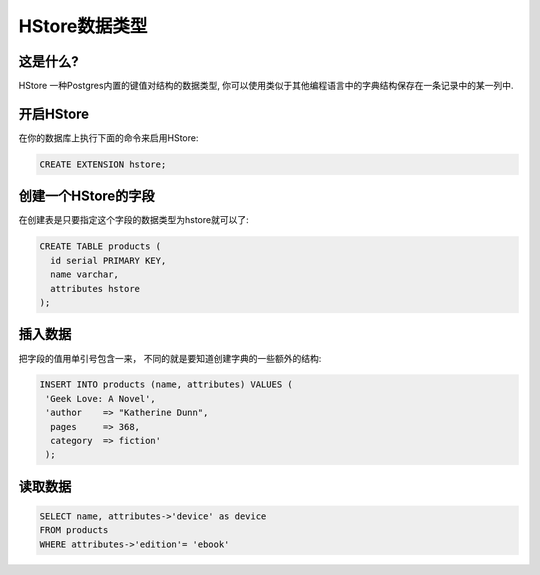 HStore数据类型
==================

这是什么?
----------

HStore 一种Postgres内置的键值对结构的数据类型, 你可以使用类似于其他编程语言中的字典结构保存在一条记录中的某一列中.

开启HStore
---------------

在你的数据库上执行下面的命令来启用HStore:

.. code-block:: sql

   CREATE EXTENSION hstore;


创建一个HStore的字段
-------------------------

在创建表是只要指定这个字段的数据类型为hstore就可以了:

.. code-block:: sql

   CREATE TABLE products (
     id serial PRIMARY KEY,
     name varchar,
     attributes hstore
   );

插入数据
--------------

把字段的值用单引号包含一来， 不同的就是要知道创建字典的一些额外的结构:

.. code-block:: sql

  INSERT INTO products (name, attributes) VALUES (
   'Geek Love: A Novel',
   'author    => "Katherine Dunn",
    pages     => 368,
    category  => fiction'
   );

读取数据
---------------

.. code-block:: sql

   SELECT name, attributes->'device' as device 
   FROM products 
   WHERE attributes->'edition'= 'ebook'
